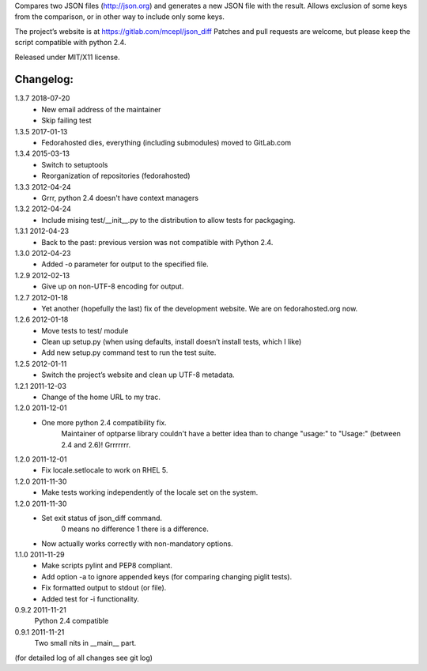 Compares two JSON files (http://json.org) and generates a new JSON file
with the result. Allows exclusion of some keys from the comparison, or
in other way to include only some keys.

The project’s website is at https://gitlab.com/mcepl/json_diff
Patches and pull requests are welcome, but please keep the script compatible
with python 2.4.

Released under MIT/X11 license.

Changelog:
==========

1.3.7 2018-07-20
 * New email address of the maintainer
 * Skip failing test

1.3.5 2017-01-13
 * Fedorahosted dies, everything (including submodules) moved to
   GitLab.com

1.3.4 2015-03-13
 * Switch to setuptools
 * Reorganization of repositories (fedorahosted)

1.3.3 2012-04-24
 * Grrr, python 2.4 doesn't have context managers

1.3.2 2012-04-24
 * Include mising test/__init__.py to the distribution to allow
   tests for packgaging.

1.3.1 2012-04-23
 * Back to the past: previous version was not compatible with Python 2.4.

1.3.0 2012-04-23
 * Added -o parameter for output to the specified file.

1.2.9 2012-02-13
 * Give up on non-UTF-8 encoding for output.

1.2.7 2012-01-18
 * Yet another (hopefully the last) fix of the development website. We are on fedorahosted.org now.

1.2.6 2012-01-18
 * Move tests to test/ module
 * Clean up setup.py (when using defaults, install doesn’t install tests,
   which I like)
 * Add new setup.py command test to run the test suite.

1.2.5 2012-01-11
 * Switch the project’s website and clean up UTF-8 metadata.

1.2.1 2011-12-03
 * Change of the home URL to my trac.

1.2.0 2011-12-01
 * One more python 2.4 compatibility fix.
    Maintainer of optparse library couldn't have a better idea than to change
    "usage:" to "Usage:" (between 2.4 and 2.6)! Grrrrrrr.

1.2.0 2011-12-01
 * Fix locale.setlocale to work on RHEL 5.

1.2.0 2011-11-30
 * Make tests working independently of the locale set on the system.

1.2.0 2011-11-30
 * Set exit status of json_diff command.
    0 means no difference
    1 there is a difference.
 * Now actually works correctly with non-mandatory options.

1.1.0 2011-11-29
 * Make scripts pylint and PEP8 compliant.
 * Add option -a to ignore appended keys (for comparing changing piglit tests).
 * Fix formatted output to stdout (or file).
 * Added test for -i functionality.

0.9.2 2011-11-21
    Python 2.4 compatible

0.9.1 2011-11-21
    Two small nits in __main__ part.

(for detailed log of all changes see git log)


